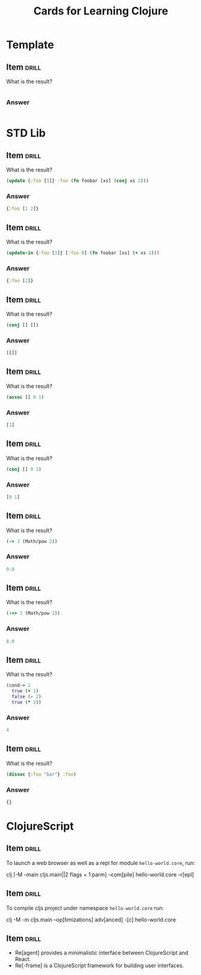 # -*- mode: org; coding: utf-8 -*-
#+STARTUP: showall
#+OPTIONS: prop:("drill_card_type")

#+TITLE: Cards for Learning Clojure

* Template
** Item                                                              :drill:
SCHEDULED: <2023-01-12 qui>
:PROPERTIES:
:ID:       ffc5c61f-82d4-4758-8ed5-f4c4fd376139
:DRILL_LAST_INTERVAL: 4.1421
:DRILL_REPEATS_SINCE_FAIL: 2
:DRILL_TOTAL_REPEATS: 1
:DRILL_FAILURE_COUNT: 0
:DRILL_AVERAGE_QUALITY: 5.0
:DRILL_EASE: 2.6
:DRILL_LAST_QUALITY: 5
:DRILL_LAST_REVIEWED: [2023-01-08 dom 14:48]
:END:

What is the result?

#+begin_src clojure

#+end_src
*** Answer

#+begin_src clojure

#+end_src

* STD Lib
** Item                                                              :drill:
SCHEDULED: <2023-01-12 qui>
:PROPERTIES:
:ID:       9123f62b-6148-4f8e-8515-45deb68e705e
:DRILL_LAST_INTERVAL: 3.8967
:DRILL_REPEATS_SINCE_FAIL: 2
:DRILL_TOTAL_REPEATS: 1
:DRILL_FAILURE_COUNT: 0
:DRILL_AVERAGE_QUALITY: 5.0
:DRILL_EASE: 2.6
:DRILL_LAST_QUALITY: 5
:DRILL_LAST_REVIEWED: [2023-01-08 dom 14:45]
:END:

What is the result?

#+begin_src clojure
(update {:foo [1]} :foo (fn foobar [xs] (conj xs 2)))
#+end_src
*** Answer

#+begin_src clojure
{:foo [1 2]}
#+end_src

** Item                                                              :drill:
SCHEDULED: <2023-01-12 qui>
:PROPERTIES:
:ID:       f22d7253-8979-4327-a997-5d5c79fc9cb0
:DRILL_LAST_INTERVAL: 4.1635
:DRILL_REPEATS_SINCE_FAIL: 2
:DRILL_TOTAL_REPEATS: 1
:DRILL_FAILURE_COUNT: 0
:DRILL_AVERAGE_QUALITY: 5.0
:DRILL_EASE: 2.6
:DRILL_LAST_QUALITY: 5
:DRILL_LAST_REVIEWED: [2023-01-08 dom 14:48]
:END:

What is the result?

#+begin_src clojure
(update-in {:foo [1]} [:foo 0] (fn foobar [xs] (+ xs 1)))
#+end_src
*** Answer

#+begin_src clojure
{:foo [2]}
#+end_src

** Item                                                              :drill:
SCHEDULED: <2023-01-13 sex>
:PROPERTIES:
:ID:       71778337-dded-4a99-8ccb-2b6c4ce5d86a
:DRILL_LAST_INTERVAL: 4.8895
:DRILL_REPEATS_SINCE_FAIL: 2
:DRILL_TOTAL_REPEATS: 2
:DRILL_FAILURE_COUNT: 1
:DRILL_AVERAGE_QUALITY: 2.5
:DRILL_EASE: 2.6
:DRILL_LAST_QUALITY: 5
:DRILL_LAST_REVIEWED: [2023-01-08 dom 14:49]
:END:

What is the result?

#+begin_src clojure
(conj [] [])
#+end_src
*** Answer

#+begin_src clojure
[[]]
#+end_src

** Item                                                              :drill:
SCHEDULED: <2023-01-12 qui>
:PROPERTIES:
:ID:       206ffda6-0202-492b-aced-5a16a4c8bdd5
:DRILL_LAST_INTERVAL: 4.1924
:DRILL_REPEATS_SINCE_FAIL: 2
:DRILL_TOTAL_REPEATS: 1
:DRILL_FAILURE_COUNT: 0
:DRILL_AVERAGE_QUALITY: 5.0
:DRILL_EASE: 2.6
:DRILL_LAST_QUALITY: 5
:DRILL_LAST_REVIEWED: [2023-01-08 dom 14:49]
:END:

What is the result?

#+begin_src clojure
(assoc [] 0 1)
#+end_src
*** Answer

#+begin_src clojure
[1]
#+end_src
** Item                                                              :drill:
SCHEDULED: <2023-01-12 qui>
:PROPERTIES:
:ID:       31ec5579-5f88-492a-a1e9-1f96bae32fff
:DRILL_LAST_INTERVAL: 4.1554
:DRILL_REPEATS_SINCE_FAIL: 2
:DRILL_TOTAL_REPEATS: 1
:DRILL_FAILURE_COUNT: 0
:DRILL_AVERAGE_QUALITY: 5.0
:DRILL_EASE: 2.6
:DRILL_LAST_QUALITY: 5
:DRILL_LAST_REVIEWED: [2023-01-08 dom 14:46]
:END:

What is the result?

#+begin_src clojure
(conj [] 0 1)
#+end_src
*** Answer

#+begin_src clojure
[0 1]
#+end_src

** Item                                                              :drill:
SCHEDULED: <2023-01-12 qui>
:PROPERTIES:
:ID:       c41e19b2-a6b4-4e20-a440-bb3345346aa5
:DRILL_LAST_INTERVAL: 4.1893
:DRILL_REPEATS_SINCE_FAIL: 2
:DRILL_TOTAL_REPEATS: 1
:DRILL_FAILURE_COUNT: 0
:DRILL_AVERAGE_QUALITY: 5.0
:DRILL_EASE: 2.6
:DRILL_LAST_QUALITY: 5
:DRILL_LAST_REVIEWED: [2023-01-08 dom 14:45]
:END:

What is the result?

#+begin_src clojure
(-> 3 (Math/pow 2))
#+end_src
*** Answer

#+begin_src clojure
9.0
#+end_src

** Item                                                              :drill:
SCHEDULED: <2023-01-12 qui>
:PROPERTIES:
:ID:       0338dea3-2020-4ec5-a33a-a8885f5de965
:DRILL_LAST_INTERVAL: 3.959
:DRILL_REPEATS_SINCE_FAIL: 2
:DRILL_TOTAL_REPEATS: 1
:DRILL_FAILURE_COUNT: 0
:DRILL_AVERAGE_QUALITY: 5.0
:DRILL_EASE: 2.6
:DRILL_LAST_QUALITY: 5
:DRILL_LAST_REVIEWED: [2023-01-08 dom 14:46]
:END:

What is the result?

#+begin_src clojure
(->> 3 (Math/pow 2))
#+end_src
*** Answer

#+begin_src clojure
8.0
#+end_src

** Item                                                              :drill:
SCHEDULED: <2023-01-12 qui>
:PROPERTIES:
:ID:       94dacd87-1ce0-4109-bcce-dda11dfb113b
:DRILL_LAST_INTERVAL: 4.339
:DRILL_REPEATS_SINCE_FAIL: 2
:DRILL_TOTAL_REPEATS: 1
:DRILL_FAILURE_COUNT: 0
:DRILL_AVERAGE_QUALITY: 5.0
:DRILL_EASE: 2.6
:DRILL_LAST_QUALITY: 5
:DRILL_LAST_REVIEWED: [2023-01-08 dom 14:45]
:END:

What is the result?

#+begin_src clojure
(cond-> 1
  true (+ 1)
  false (- 2)
  true (* 2))
#+end_src

*** Answer

#+begin_src clojure
4
#+end_src

** Item                                                              :drill:
SCHEDULED: <2023-01-12 qui>
:PROPERTIES:
:ID:       3dc9e94c-27c9-4a62-a78f-e0cbc80538d7
:DRILL_LAST_INTERVAL: 3.9712
:DRILL_REPEATS_SINCE_FAIL: 2
:DRILL_TOTAL_REPEATS: 1
:DRILL_FAILURE_COUNT: 0
:DRILL_AVERAGE_QUALITY: 5.0
:DRILL_EASE: 2.6
:DRILL_LAST_QUALITY: 5
:DRILL_LAST_REVIEWED: [2023-01-08 dom 14:48]
:END:

What is the result?

#+begin_src clojure
(dissoc {:foo "bar"} :foo)
#+end_src
*** Answer

#+begin_src clojure
{}
#+end_src
* ClojureScript

** Item                                                              :drill:
SCHEDULED: <2023-01-12 qui>
:PROPERTIES:
:ID:       5d10b362-cd74-4057-8077-3dbfec8ae56a
:DRILL_LAST_INTERVAL: 4.2154
:DRILL_REPEATS_SINCE_FAIL: 2
:DRILL_TOTAL_REPEATS: 1
:DRILL_FAILURE_COUNT: 0
:DRILL_AVERAGE_QUALITY: 5.0
:DRILL_EASE: 2.6
:DRILL_LAST_QUALITY: 5
:DRILL_LAST_REVIEWED: [2023-01-08 dom 14:48]
:END:

To launch a web browser as well as a repl for module
~hello-world.core~, run:

clj [-M --main cljs.main||2 flags + 1 parm] --com[pile] hello-world.core --r[epl]

** Item                                                              :drill:
SCHEDULED: <2023-01-12 qui>
:PROPERTIES:
:ID:       05d1d71e-b2b3-45b6-9390-8598cf180854
:DRILL_LAST_INTERVAL: 3.9117
:DRILL_REPEATS_SINCE_FAIL: 2
:DRILL_TOTAL_REPEATS: 2
:DRILL_FAILURE_COUNT: 1
:DRILL_AVERAGE_QUALITY: 2.5
:DRILL_EASE: 2.6
:DRILL_LAST_QUALITY: 5
:DRILL_LAST_REVIEWED: [2023-01-08 dom 14:49]
:END:

To compile cljs project under namespace ~hello-world.core~ run:

clj -M -m cljs.main --op[timizations] adv[anced] -[c] hello-world.core

** Item                                                              :drill:
SCHEDULED: <2023-01-12 qui>
:PROPERTIES:
:ID:       9584f688-6b44-45c0-8747-8f11122fbcc8
:DRILL_LAST_INTERVAL: 4.4717
:DRILL_REPEATS_SINCE_FAIL: 2
:DRILL_TOTAL_REPEATS: 2
:DRILL_FAILURE_COUNT: 1
:DRILL_AVERAGE_QUALITY: 2.5
:DRILL_EASE: 2.6
:DRILL_LAST_QUALITY: 5
:DRILL_LAST_REVIEWED: [2023-01-08 dom 14:49]
:END:

- Re[agent] provides a minimalistic interface between ClojureScript and React.
- Re[-frame] is a ClojureScript framework for building user interfaces.
